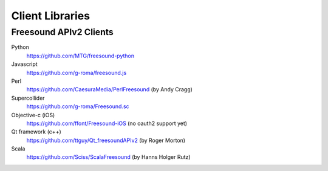 Client Libraries
<<<<<<<<<<<<<<<<

Freesound APIv2 Clients
_______________________

Python
  https://github.com/MTG/freesound-python

Javascript
  https://github.com/g-roma/freesound.js

Perl
  https://github.com/CaesuraMedia/PerlFreesound (by Andy Cragg)

Supercollider
  https://github.com/g-roma/Freesound.sc

Objective-c (iOS)
  https://github.com/ffont/Freesound-iOS (no oauth2 support yet)

Qt framework (c++)
  https://github.com/ttguy/Qt_freesoundAPIv2 (by Roger Morton)

Scala
  https://github.com/Sciss/ScalaFreesound (by Hanns Holger Rutz)
